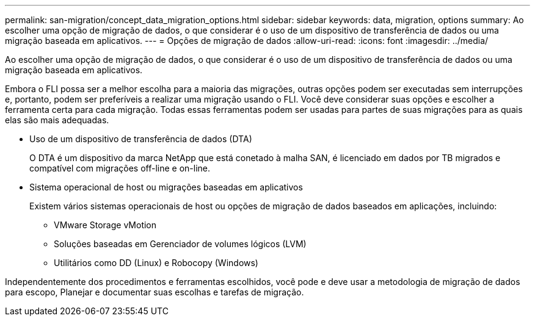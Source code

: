 ---
permalink: san-migration/concept_data_migration_options.html 
sidebar: sidebar 
keywords: data, migration, options 
summary: Ao escolher uma opção de migração de dados, o que considerar é o uso de um dispositivo de transferência de dados ou uma migração baseada em aplicativos. 
---
= Opções de migração de dados
:allow-uri-read: 
:icons: font
:imagesdir: ../media/


[role="lead"]
Ao escolher uma opção de migração de dados, o que considerar é o uso de um dispositivo de transferência de dados ou uma migração baseada em aplicativos.

Embora o FLI possa ser a melhor escolha para a maioria das migrações, outras opções podem ser executadas sem interrupções e, portanto, podem ser preferíveis a realizar uma migração usando o FLI. Você deve considerar suas opções e escolher a ferramenta certa para cada migração. Todas essas ferramentas podem ser usadas para partes de suas migrações para as quais elas são mais adequadas.

* Uso de um dispositivo de transferência de dados (DTA)
+
O DTA é um dispositivo da marca NetApp que está conetado à malha SAN, é licenciado em dados por TB migrados e compatível com migrações off-line e on-line.

* Sistema operacional de host ou migrações baseadas em aplicativos
+
Existem vários sistemas operacionais de host ou opções de migração de dados baseados em aplicações, incluindo:

+
** VMware Storage vMotion
** Soluções baseadas em Gerenciador de volumes lógicos (LVM)
** Utilitários como DD (Linux) e Robocopy (Windows)




Independentemente dos procedimentos e ferramentas escolhidos, você pode e deve usar a metodologia de migração de dados para escopo, Planejar e documentar suas escolhas e tarefas de migração.

